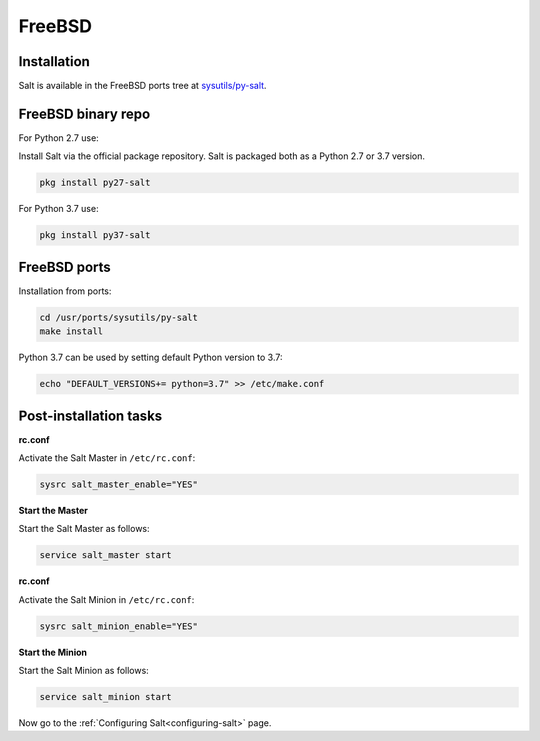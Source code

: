 =======
FreeBSD
=======

Installation
============

Salt is available in the FreeBSD ports tree at `sysutils/py-salt
<https://www.freshports.org/sysutils/py-salt/>`_.


FreeBSD binary repo
===================


For Python 2.7 use:

Install Salt via the official package repository. Salt is packaged both as a Python 2.7 or 3.7 version.


.. code-block:: bash

    pkg install py27-salt


For Python 3.7 use:


.. code-block:: bash

    pkg install py37-salt


FreeBSD ports
=============

Installation from ports:

.. code-block:: bash

    cd /usr/ports/sysutils/py-salt
    make install

Python 3.7 can be used by setting default Python version to 3.7:  
    
.. code-block:: text

    echo "DEFAULT_VERSIONS+= python=3.7" >> /etc/make.conf


Post-installation tasks
=======================


**rc.conf**

Activate the Salt Master in ``/etc/rc.conf``:

.. code-block:: bash

   sysrc salt_master_enable="YES"

**Start the Master**

Start the Salt Master as follows:

.. code-block:: bash

   service salt_master start

**rc.conf**

Activate the Salt Minion in ``/etc/rc.conf``:

.. code-block:: bash

   sysrc salt_minion_enable="YES"

**Start the Minion**

Start the Salt Minion as follows:

.. code-block:: bash

   service salt_minion start

Now go to the :ref:`Configuring Salt<configuring-salt>` page.
